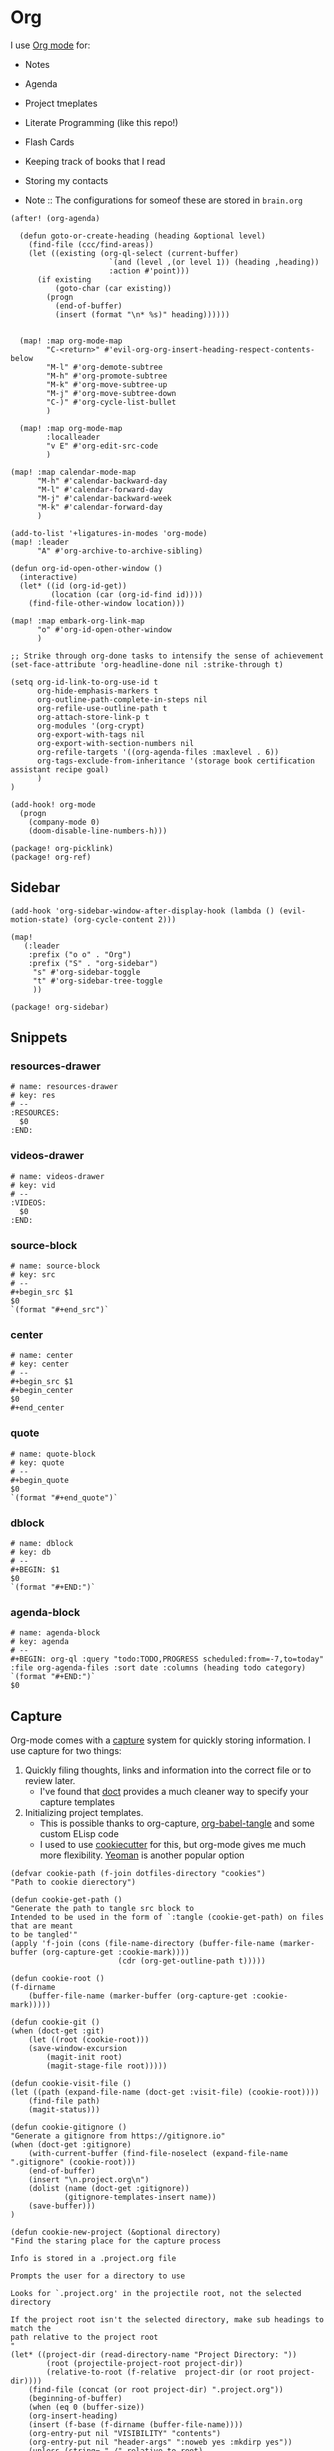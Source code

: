 * Org

I use [[https://orgmode.org/][Org mode]] for:
- Notes
- Agenda
- Project tmeplates
- Literate Programming (like this repo!)
- Flash Cards
- Keeping track of books that I read
- Storing my contacts

- Note :: The configurations for someof these are stored in =brain.org=

#+begin_src elisp :noweb-ref configs
(after! (org-agenda)

  (defun goto-or-create-heading (heading &optional level)
    (find-file (ccc/find-areas))
    (let ((existing (org-ql-select (current-buffer)
                      `(and (level ,(or level 1)) (heading ,heading))
                      :action #'point)))
      (if existing
          (goto-char (car existing))
        (progn
          (end-of-buffer)
          (insert (format "\n* %s)" heading))))))


  (map! :map org-mode-map
        "C-<return>" #'evil-org-org-insert-heading-respect-contents-below
        "M-l" #'org-demote-subtree
        "M-h" #'org-promote-subtree
        "M-k" #'org-move-subtree-up
        "M-j" #'org-move-subtree-down
        "C-)" #'org-cycle-list-bullet
        )

  (map! :map org-mode-map
        :localleader
        "v E" #'org-edit-src-code
        )

(map! :map calendar-mode-map
      "M-h" #'calendar-backward-day
      "M-l" #'calendar-forward-day
      "M-j" #'calendar-backward-week
      "M-k" #'calendar-forward-day
      )

(add-to-list '+ligatures-in-modes 'org-mode)
(map! :leader
      "A" #'org-archive-to-archive-sibling)

(defun org-id-open-other-window ()
  (interactive)
  (let* ((id (org-id-get))
         (location (car (org-id-find id))))
    (find-file-other-window location)))

(map! :map embark-org-link-map
      "o" #'org-id-open-other-window
      )

;; Strike through org-done tasks to intensify the sense of achievement
(set-face-attribute 'org-headline-done nil :strike-through t)

(setq org-id-link-to-org-use-id t
      org-hide-emphasis-markers t
      org-outline-path-complete-in-steps nil
      org-refile-use-outline-path t
      org-attach-store-link-p t
      org-modules '(org-crypt)
      org-export-with-tags nil
      org-export-with-section-numbers nil
      org-refile-targets '((org-agenda-files :maxlevel . 6))
      org-tags-exclude-from-inheritance '(storage book certification assistant recipe goal)
      )
)

(add-hook! org-mode
  (progn
    (company-mode 0)
    (doom-disable-line-numbers-h)))
#+end_src

#+begin_src elisp :noweb-ref packages
(package! org-picklink)
(package! org-ref)
#+end_src


** Sidebar
#+begin_src elisp :noweb-ref configs
(add-hook 'org-sidebar-window-after-display-hook (lambda () (evil-motion-state) (org-cycle-content 2)))

(map!
   (:leader
    :prefix ("o o" . "Org")
    :prefix ("S" . "org-sidebar")
     "s" #'org-sidebar-toggle
     "t" #'org-sidebar-tree-toggle
     ))
#+end_src

#+begin_src elisp :noweb-ref packages
(package! org-sidebar)
#+end_src



** Snippets
:PROPERTIES:
:snippet_mode: org-mode
:END:

*** resources-drawer
#+BEGIN_SRC snippet :tangle (get-snippet-path)
# name: resources-drawer
# key: res
# --
:RESOURCES:
  $0
:END:
#+END_SRC
*** videos-drawer
#+BEGIN_SRC snippet :tangle (get-snippet-path)
# name: videos-drawer
# key: vid
# --
:VIDEOS:
  $0
:END:
#+END_SRC

*** source-block
#+BEGIN_SRC snippet :tangle (get-snippet-path)
# name: source-block
# key: src
# --
#+begin_src $1
$0
`(format "#+end_src")`
#+end_src
*** center
#+BEGIN_SRC snippet :tangle (get-snippet-path)
# name: center
# key: center
# --
#+begin_src $1
#+begin_center
$0
#+end_center
#+end_src
*** quote
#+BEGIN_SRC snippet :tangle (get-snippet-path)
# name: quote-block
# key: quote
# --
#+begin_quote
$0
`(format "#+end_quote")`
#+end_src

*** dblock
#+BEGIN_SRC snippet :tangle (get-snippet-path)
# name: dblock
# key: db
# --
#+BEGIN: $1
$0
`(format "#+END:")`
#+end_src
*** agenda-block
#+BEGIN_SRC snippet :tangle (get-snippet-path)
# name: agenda-block
# key: agenda
# --
#+BEGIN: org-ql :query "todo:TODO,PROGRESS scheduled:from=-7,to=today" :file org-agenda-files :sort date :columns (heading todo category)
`(format "#+END:")`
$0
#+end_src
** Capture
:PROPERTIES:
:ID:       5fe33daf-9f01-4348-91fd-e438e4381e50
:END:

Org-mode comes with a [[https://orgmode.org/manual/Capture.html][capture]] system for quickly storing information. I use capture for two things:
1. Quickly filing thoughts, links and information into the correct file or to review later.
   - I've found that [[https://github.com/progfolio/doct][doct]] provides a much cleaner way to specify your capture templates
2. Initializing project templates.
   - This is possible thanks to org-capture, [[https://orgmode.org/manual/Extracting-Source-Code.html][org-babel-tangle]] and some custom ELisp code
   - I used to use [[https://cookiecutter.readthedocs.io/en/1.7.2/][cookiecutter]] for this, but org-mode gives me much more flexibility. [[https://yeoman.io/][Yeoman]] is another popular option

#+begin_src elisp :noweb-ref configs :results none
(defvar cookie-path (f-join dotfiles-directory "cookies")
"Path to cookie dierectory")

(defun cookie-get-path ()
"Generate the path to tangle src block to
Intended to be used in the form of `:tangle (cookie-get-path) on files that are meant
to be tangled'"
(apply 'f-join (cons (file-name-directory (buffer-file-name (marker-buffer (org-capture-get :cookie-mark))))
                        (cdr (org-get-outline-path t)))))

(defun cookie-root ()
(f-dirname
    (buffer-file-name (marker-buffer (org-capture-get :cookie-mark)))))

(defun cookie-git ()
(when (doct-get :git)
    (let ((root (cookie-root)))
    (save-window-excursion
        (magit-init root)
        (magit-stage-file root)))))

(defun cookie-visit-file ()
(let ((path (expand-file-name (doct-get :visit-file) (cookie-root))))
    (find-file path)
    (magit-status)))

(defun cookie-gitignore ()
"Generate a gitignore from https://gitignore.io"
(when (doct-get :gitignore)
    (with-current-buffer (find-file-noselect (expand-file-name ".gitignore" (cookie-root)))
    (end-of-buffer)
    (insert "\n.project.org\n")
    (dolist (name (doct-get :gitignore))
            (gitignore-templates-insert name))
    (save-buffer)))
)

(defun cookie-new-project (&optional directory)
"Find the staring place for the capture process

Info is stored in a .project.org file

Prompts the user for a directory to use

Looks for `.project.org' in the projectile root, not the selected directory

If the project root isn't the selected directory, make sub headings to match the
path relative to the project root
"
(let* ((project-dir (read-directory-name "Project Directory: "))
        (root (projectile-project-root project-dir))
        (relative-to-root (f-relative  project-dir (or root project-dir))))
    (find-file (concat (or root project-dir) ".project.org"))
    (beginning-of-buffer)
    (when (eq 0 (buffer-size))
    (org-insert-heading)
    (insert (f-base (f-dirname (buffer-file-name))))
    (org-entry-put nil "VISIBILITY" "contents")
    (org-entry-put nil "header-args" ":noweb yes :mkdirp yes"))
    (unless (string= "./" relative-to-root)
    (let ((path (list (org-get-heading t t))))
        (dolist (segment (f-split relative-to-root))
        (setq path (append path (list segment)))
        (let ((found (org-ql-select (current-buffer) (cons 'outline-path-segment path) :action #'point)))
            (if found
                (goto-char (car found))
            (progn
                (org-insert-subheading '(4))
                (insert segment)))))
        ))
    (org-capture-put :cookie-mark (point-marker))))

(defun process-cookie ()
"Generate the project files from the cookie"
(org-babel-tangle)
(org-map-entries
    (lambda ()
    (progn
        (let* ((path (cookie-get-path))
            (dir (file-name-directory path))
            (contents (org-get-entry))
            (level (org-current-level)))
        (unless (file-directory-p dir) (mkdir dir t))
        (with-current-buffer (find-file-noselect path)
            (insert contents)
            (save-buffer)
            (org-map-entries (lambda () (--dotimes level (org-promote))))
            (save-buffer)))))
    "TAGS={export}" nil))

(defun cookie-get (prop)
"Get PROP from the projects `.project.org' file

Intended to be used as `%(cookie-get PROP)' from the cookie templates"
(or (org-entry-get (org-capture-get :cookie-mark) prop t) ""))

(defun cookie-prompt (var &optional initial)
"Prompt the user for a value and save it in `.project.org'

Returns an empty string
Intended to be used as `%(cookie-prompt PROP INITIAL)' from the cookie templates"
(org-entry-put (org-capture-get :cookie-mark) var (read-string (format "%s: " var) initial))
"")

(defun cookie-choice (var &rest choices)
"Prompt the user to choose a value and save it in `.project.org'

Returns an empty string
Intended to be used as `%(cookie-choice PROP CHOICE CHOICE ...)' from the cookie
templates"
(org-entry-put (org-capture-get :cookie-mark) var (completing-read (format "%s: " var) choices))
"")

(defun cookie-copy-assets ()
(when (doct-get :assets)
    (let ((assets (f-join cookie-path (doct-get :assets) "*")))
    (shell-command (format "cp %s %s" assets (cookie-root))))))

(after! org
  (require 'bookmark)
  (bookmark-maybe-load-default-file)
  (setq org-capture-templates
    (doct `(("Inbox" :keys "i" :file ,(bookmark-get-filename "inbox") :template "* %?")
            ("Recipe" :keys "r" :function (lambda () (goto-or-create-heading "Recipe")) :template "* %?     :recipe:")
            ("New Job" :keys "j"
                :file ,(f-join org-directory "areas/career.org")
                :function (lambda ()  org-id-goto "76f493bc-fe55-4351-81ff-cc1b9f188db0")
                :template-file ,(f-join dotfiles-directory "templates" "org" "new-job.org"))
            ("Cookies" :keys "c"
            :function cookie-new-project
                :immediate-finish t
                :kill-buffer nil
                :prepare-finalize (lambda () (cookie-copy-assets) (process-cookie))
                :after-finalize (lambda () (cookie-gitignore) (cookie-git) (cookie-visit-file))
                :git t
                :visit-file "Makefile"
                :children (
                        ("Mkosi" :keys "m" :template-file ,(f-join cookie-path "mkosi.org"))
                        ("Python" :keys "p" :template-file ,(f-join cookie-path "python.org") :gitignore ("python" "emacs"))
                        ("Terraform" :keys "t"
                            :children (("Environment"
                                        :keys "e"
                                        :template-file ,(f-join cookie-path "terraform/environment.org" )
                                        :git nil)
                                    ("Project" :keys "p"
                                        :gitignore ("terraform" "terragrunt")
                                        :children (("Azure"
                                                    :keys "a"
                                                    :template-file ,(f-join cookie-path "terraform/project/azure.org"))
                                                ("AWS"
                                                    :keys "w"
                                                    :template-file ,(f-join cookie-path "terraform/project/aws.org"))))
                                    ("Module"
                                        :keys "m"
                                        :template-file ,(f-join cookie-path "terraform/module.org")
                                        :git nil)
                                    ))))
            <<capture-templates>>

            )))
  )

#+end_src

#+begin_src elisp :noweb-ref packages
(package! doct)
(package! gitignore-templates)
#+end_src
** Agenda

#+begin_src elisp :noweb-ref configs
(defun ccc/org-remove-priority (state)
  (let ((position (plist-get state :position))
      (state-to (plist-get state :to))
      (type (plist-get state :type)))
  (when (and (string= type "todo-state-change")
             (member state-to org-done-keywords))
    (org-entry-put position "PRIORITY" nil))
  ))

(custom-set-faces!
  '(org-agenda-date :inherit outline-1 :height 1.15)
  '(org-super-agenda-header :inherit custom-button :weight bold :height 1.15)
  )

(use-package! org-super-agenda
  :after org-agenda
  :init
  (setq org-super-agenda-mode t
        org-agenda-span 1
        holiday-bahai-holidays nil
        holiday-hebrew-holidays nil
        holiday-islamic-holidays nil
        org-log-into-drawer t
        org-highest-priority 65
        org-lowest-priority 68
        org-default-priority 68
        org-log-done "time"
        org-log-done-with-time t
        org-agenda-start-day nil
        org-agenda-start-on-weekday nil
        org-agenda-hide-tags-regexp ".*"
      org-agenda-prefix-format '((agenda . " %i  %?-12t ")
                                 (todo . " %i %-12:c")
                                 (tags . " %i %-12:c")
                                 (search . " %i %-12:c"))

        org-agenda-time-grid '((daily) () "" "")
        org-agenda-custom-commands
        '(("w" "Upcoming week" agenda "" ((org-agenda-span 7) (org-agenda-tag-filter-preset '("-meal" "-maintenance" "-assistant" "-training"))))
          ("g" "Grouped" todo "" ((org-agenda-tag-filter-preset '("-maintenance")) (org-super-agenda-groups '((:todo "PROGRESS" :name "In Progress") (:auto-group))))))

        ; The evil keys aren't working on super-agenda headings
        ; https://github.com/alphapapa/org-super-agenda/issues/50
        org-super-agenda-header-map (make-sparse-keymap)
        org-todo-keyword-faces '(("SCHEDULED" . (:foreground "YELLOW" :weight bold)))
        org-todo-keywords '((sequence "TODO(t)" "PROGRESS(p!)" "WAITING(w!)" "|" "DONE(d!)" "CANCELLED(c@/!)")
                            (sequence "SCHEDULED(s)" "|" "DONE(d!)" "CANCELLED(c@/!)")
                            (sequence "WISH(W)" "SHIPPING(S)" "|" "OWNED(o!)" "TRASHED(T!)" "RETURNED(r!)"))
        org-super-agenda-groups '((:name " Today "
                                   :time-grid)
                                  (:name " Past Due "
                                   :deadline (past))
                                  (:todo "WAITING")
                                  (:name " Shipping "
                                   :todo "SHIPPING")
                                  (:tag "assistant")
                                  (:name " Maintenance "
                                   :tag "maintenance")
                                  (:name "Deadline"
                                   :deadline (future))
                                  (:auto-category))

        org-clock-clocktable-default-properties '(:scope agenda-with-archives
                                                  :fileskip0 t
                                                  :block today
                                                  :compact t
                                                  :link t)
        )
  (add-hook 'org-trigger-hook 'ccc/org-remove-priority)
  :config
  (org-super-agenda-mode)
  )

(after! org-super-agenda
  (org-super-agenda--def-auto-group category "their org-category property"
    :key-form (org-super-agenda--when-with-marker-buffer (org-super-agenda--get-marker item)
                (org-get-category))
    :header-form (format "%s %s " (car (org-agenda-get-category-icon key)) key)))

(defun ccc/num-days (&optional time)
  "Return number of days since epoch
If time is specified, return number days that time is since epoch"
  (let ((time-zone-offset (car (current-time-zone))))
    (truncate (/ (+ time-zone-offset (float-time time)) 3600 24))))

(defun ccc/adjust-day (&optional time)
  (let* ((deadline? nil)
       (scheduled-days (ccc/num-days (org-get-scheduled-time (point))))
       (time-diff (- (ccc/num-days time) scheduled-days)))
    (save-excursion
	   (org-back-to-heading t)
	   (let ((regexp (if deadline? org-deadline-time-regexp
			   org-scheduled-time-regexp)))
	     (if (not (re-search-forward regexp (line-end-position 2) t))
	         (user-error (if deadline? "No deadline information to update"
			       "No scheduled information to update"))
	       (let* ((begin (match-beginning 1)))
	         (goto-char begin)
           (org-timestamp-up-day time-diff))))
           (org-entry-get (point) "SCHEDULED"))))

(defun ccc/org-agenda-adjust-day (&optional date)
  (interactive (list (when current-prefix-arg (time-convert (org-read-date nil t) 'integer))))
  (if (not org-agenda-bulk-marked-entries)
      (save-excursion (org-agenda-bulk-mark)))
    (dolist (marker org-agenda-bulk-marked-entries)
    (let ((buffer (marker-buffer marker))
 	        (pos (marker-position marker))
            ts)
      (org-with-remote-undo buffer
        (with-current-buffer buffer
 	        (widen)
 	        (goto-char pos)
          (setq ts (ccc/adjust-day date)))
        (goto-char (text-property-any (point-min) (point-max) 'org-hd-marker marker))
        (org-agenda-show-new-time (org-get-at-bol 'org-marker) ts " S"))))

  (unless org-agenda-persistent-marks (org-agenda-bulk-unmark-all)))

;; (evil-set-initial-state 'org-agenda-mode 'emacs)
(map! :map org-agenda-mode-map
      :m "j" #'org-agenda-next-item
      :m "k" #'org-agenda-previous-item
      :m "!" #'org-agenda-toggle-deadlines
      :m "C-*" #'org-agenda-toggle-time-grid
      :m "W" #'org-agenda-week-view
      :m "D" #'org-agenda-day-view
      :m "C-=" #'text-scale-increase
      :m "C--" #'text-scale-decrease
      :m "C-:" #'ccc/org-agenda-adjust-day
      :m ">" (cmd! (ccc/org-agenda-adjust-day (+ (float-time) 86400)))
      :map evil-org-agenda-mode-map
      :nvm "g s" nil
      :m "g s s" #'avy-goto-char-2
      )

(defun ccc/org-agenda-open-hook ()
  (olivetti-mode))

(add-hook 'org-agenda-mode-hook 'ccc/org-agenda-open-hook)
#+end_src

#+begin_src elisp :noweb-ref packages
(package! org-super-agenda)
(package! olivetti)
#+end_src
*** Timeblock

I use the [[https://github.com/ichernyshovvv/org-timeblock][org-timeblock]] package to visualize the duration of my tasks

#+begin_src elisp :noweb-ref packages
(package! org-timeblock :recipe (:host github :repo "ichernyshovvv/org-timeblock"))
#+end_src

#+begin_src elisp :noweb-ref configs
(evil-set-initial-state 'org-timeblock-mode 'emacs)
(evil-set-initial-state 'org-timeblock-list-mode 'normal)
(map! :leader
      "n T" #'org-timeblock)
(map! :map org-agenda-mode-map
      "C-t" #'org-timeblock)
(map! :map org-timeblock-mode-map
      "j" #'org-timeblock-forward-block
      "k" #'org-timeblock-backward-block
      "h" #'org-timeblock-backward-column
      "l" #'org-timeblock-forward-column
      )
(map! :map org-timeblock-mode-map
      "j" #'org-timeblock-forward-block
      "k" #'org-timeblock-backward-block
      "h" #'org-timeblock-backward-column
      "l" #'org-timeblock-forward-column
      "v" #'org-timeblock-switch-view
      "t" #'org-timeblock-toggle-timeblock-list
      "C-j" #'org-timeblock-day-later
      "C-k" #'org-timeblock-day-earlier
      "J" #'org-timeblock-jump-to-day
      )

(setq org-timeblock-fast-todo-commands '(("TODO" . "1")
                                         ("DONE" . "D")
                                         ("CANCELLED" . "c")
                                         ("PROGRESS" . "p")))
#+end_src

I overwrite this function to filter out archived headings

#+begin_src elisp :noweb-ref configs
(after! org-timeblock
(defadvice! ccc/org-timeblock-get-entries (fun &rest args)
  :around #'org-timeblock-get-entries
  (let ((output (apply fun args)))
    (seq-filter
     (lambda (entry)
       (not (seq-contains (get-text-property 0 'tags entry) "ARCHIVE")))
     output))
  )
)

#+end_src

** Babel
#+begin_src elisp :noweb-ref configs
; Allow links to info pages
(require 'ol-info)

;; Allows src blocks to be executed asynchronously
(require 'ob-async)
#+end_src

#+begin_src elisp :noweb-ref packages
(package! ob-async)
#+end_src
** Presentations

[[https://github.com/takaxp/org-tree-slide][org-tree-slide]] is my preferred way of giving presentations within Emacs. It's automatically installed in with the =org +present= Doom module

#+begin_src elisp :noweb-ref packages
(package! org-tree-slide)
#+end_src


#+begin_src elisp :noweb-ref configs
(map! :leader
      "t p" #'org-tree-slide-mode
      "t P" #'org-tree-slide-play-with-timer
      )

(map! :map org-tree-slide-mode-map
      "C-j" #'org-tree-slide-move-next-tree
      "C-k" #'org-tree-slide-move-previous-tree
      )

(map! :map org-mode-map
      "M-)" #'org-timestamp-up-day
      "M-(" #'org-timestamp-down-day
      )

(after! org-tree-slide
  (org-tree-slide-presentation-profile)
  (setq org-tree-slide-slide-in-effect nil
      org-tree-slide-skip-outline-level 0
      org-tree-slide-header t
      org-tree-slide-fold-subtrees-skipped t))
#+end_src

** Gantt
#+begin_src elisp :noweb-ref packages
(package! elgantt
  :recipe (:host github :repo "legalnonsense/elgantt"))
#+end_src
** org-ql

[[https://github.com/alphapapa/org-ql][org-ql]] is great to query your org files using SQL-like queries. This is useful for structured aggregate searches and reports

#+begin_src elisp :noweb-ref configs
(map!
   (:leader
    :prefix "o o"
    "V" #'org-ql-view
    "t" #'org-ql-view-dispatch
    ))
#+end_src

#+begin_src elisp :noweb-ref packages
(package! org-ql)
#+end_src
*** Customized dblock
:PROPERTIES:
:ID:       2223bf52-8dca-4781-a074-ef38347ee60a
:END:

#+begin_src elisp :noweb-ref configs
(cl-defun org-dblock-write:org-ql (params)
  "Insert content for org-ql dynamic block at point according to PARAMS.
Valid parameters include:

  :query    An Org QL query expression in either sexp or string
            form.

  :columns  A list of columns, including `heading', `todo',
            `property',`priority',`deadline',`scheduled',`closed'.
            Each column may also be specified as a list with the
            second element being a header string.  For example,
            to abbreviate the priority column: (priority \"P\").
            For certain columns, like `property', arguments may
            be passed by specifying the column type itself as a
            list.  For example, to display a column showing the
            values of a property named \"milestone\", with the
            header being abbreviated to \"M\":

              ((property \"milestone\") \"M\").

  :sort     One or a list of Org QL sorting methods
            (see `org-ql-select').

  :take     Optionally take a number of results from the front (a
            positive number) or the end (a negative number) of
            the results.

  :ts-format  Optional format string used to format
              timestamp-based columns.

For example, an org-ql dynamic block header could look like
this (must be a single line in the Org buffer):

  ,#+BEGIN: org-ql :query (todo \"UNDERWAY\")
:columns (priority todo heading) :sort (priority date)
:ts-format \"%Y-%m-%d %H:%M\""
  (-let* (((&plist :query :columns :sort :ts-format :take :file) params)
          (query (cl-etypecase query
                   (string (org-ql--query-string-to-sexp query))
                   (list ;; SAFETY: Query is in sexp form: ask for confirmation, because it could contain arbitrary code.
                    (org-ql--ask-unsafe-query query)
                    query)))
          (columns (or columns '(heading todo (priority "P"))))
          ;; MAYBE: Custom column functions.
          (format-fns
           ;; NOTE: Backquoting this alist prevents the lambdas from seeing
           ;; the variable `ts-format', so we use `list' and `cons'.
           (list (cons 'todo (lambda (element)
                               (org-element-property :todo-keyword element)))
                 (cons 'heading (lambda (element)
                                  (org-make-link-string (format "id:%s" (car (org-element-map element 'headline (lambda (element) (org-id-get-create)))))
                                                        (org-element-property :raw-value element))))
                 (cons 'category (lambda (element)
                                   (print element)
                                  (org-element-property-inherited :CATEGORY element)))
                 (cons 'priority (lambda (element)
                                   (--when-let (org-element-property :priority element)
                                     (char-to-string it))))
                 (cons 'deadline (lambda (element)
                                   (--when-let (org-element-property :deadline element)
                                     (ts-format ts-format (ts-parse-org-element it)))))
                 (cons 'scheduled (lambda (element)
                                    (--when-let (org-element-property :scheduled element)
                                      (ts-format ts-format (ts-parse-org-element it)))))
                 (cons 'closed (lambda (element)
                                 (--when-let (org-element-property :closed element)
                                   (ts-format ts-format (ts-parse-org-element it)))))
                 (cons 'property (lambda (element property)
                                   (org-element-property (intern (concat ":" (upcase property))) element)))))
          (elements (org-ql-query :from (or file (current-buffer))
                                  :where query
                                  :select '(org-element-headline-parser (line-end-position))
                                  :order-by sort)))
    (when take
      (setf elements (cl-etypecase take
                       ((and integer (satisfies cl-minusp)) (-take-last (abs take) elements))
                       (integer (-take take elements)))))
    (cl-labels ((format-element (element)
                  (string-join (cl-loop for column in columns
                                        collect (or (pcase-exhaustive column
                                                      ((pred symbolp)
                                                       (funcall (alist-get column format-fns) element))
                                                      (`((,column . ,args) ,_header)
                                                       (apply (alist-get column format-fns) element args))
                                                      (`(,column ,_header)
                                                       (funcall (alist-get column format-fns) element)))
                                                    ""))
                               " | ")))
      ;; Table header
      (insert "| " (string-join (--map (pcase it
                                         ((pred symbolp) (capitalize (symbol-name it)))
                                         (`(,_ ,name) name))
                                       columns)
                                " | ")
              " |" "\n")
      (insert "|- \n")                  ; Separator hline
      (dolist (element elements)
        (insert "| " (format-element element) " |" "\n"))
      (delete-char -1)
      (org-table-align))))
#+end_src

#+begin_src elisp
(cl-defun org-dblock-write:org-ql (params)
  "Insert content for org-ql dynamic block at point according to PARAMS.
Valid parameters include:

  :query    An Org QL query expression in either sexp or non-sexp
            form.

  :columns  A list of columns, including `heading', `todo',
            `property', `priority', `deadline', `scheduled'.
            Each column may also be specified as a list with the
            second element being a header string.  For example,
            to abbreviate the priority column: (priority \"P\").
            For certain columns, like `property', arguments may
            be passed by specifying the column type itself as a
            list.  For example, to display a column showing the
            values of a property named \"milestone\", with the
            header being abbreviated to \"M\":

              ((property \"milestone\") \"M\").

  :sort     One or a list of Org QL sorting methods
            (see `org-ql-select').

  :take     Optionally take a number of results from the front (a
            positive number) or the end (a negative number) of
            the results.

  :ts-format  Optional format string used to format
              timestamp-based columns.

For example, an org-ql dynamic block header could look like:

,#+BEGIN: org-ql :query (todo \"UNDERWAY\") :columns (priority todo heading) :sort (priority date) :ts-format \"%Y-%m-%d %H:%M\""
  (-let* (((&plist :query :columns :sort :ts-format :take :file) params)
          (query (cl-etypecase query
                   (string (org-ql--query-string-to-sexp query))
                   (list  ;; SAFETY: Query is in sexp form: ask for confirmation, because it could contain arbitrary code.
                    (org-ql--ask-unsafe-query query)
                    query)))
          (columns (or columns '(heading todo (priority "P"))))
          ;; MAYBE: Custom column functions.
          (format-fns
           ;; NOTE: Backquoting this alist prevents the lambdas from seeing
           ;; the variable `ts-format', so we use `list' and `cons'.
           (list (cons 'todo (lambda (element)
                               (org-element-property :todo-keyword element)))
                 (cons 'heading (lambda (element)
                                  (org-make-link-string (format "id:%s" (org-element-property :ID element))
                                                        (org-element-property :raw-value element))))

                 (cons 'category (lambda (element)
                                   (let* ((location (org-id-find (org-element-property :ID element)))
                                          (marker (make-marker)))
                                     (set-marker marker (cdr location) (find-file-noselect (car location)))
                                     (org-entry-get marker "CATEGORY" t))))
                 (cons 'priority (lambda (element)
                                   (--when-let (org-element-property :priority element)
                                     (char-to-string it))))
                 (cons 'deadline (lambda (element)
                                   (--when-let (org-element-property :deadline element)
                                     (ts-format ts-format (ts-parse-org-element it)))))
                 (cons 'scheduled (lambda (element)
                                    (--when-let (org-element-property :scheduled element)
                                      (ts-format ts-format (ts-parse-org-element it)))))
                 (cons 'property (lambda (element property)
                                   (org-element-property (intern (concat ":" (upcase property))) element)))))
          (elements (org-ql-query :from (or file (current-buffer))
                                  :where query
                                  :select '(progn (org-id-get-create) (org-element-headline-parser (line-end-position)))
                                  :order-by sort)))
    (when take
      (setf elements (cl-etypecase take
                       ((and integer (satisfies cl-minusp)) (-take-last (abs take) elements))
                       (integer (-take take elements)))))
    (cl-labels ((format-element
                 (element) (string-join (cl-loop for column in columns
                                                 collect (or (pcase-exhaustive column
                                                               ((pred symbolp)
                                                                (funcall (alist-get column format-fns) element))
                                                               (`((,column . ,args) ,_header)
                                                                (apply (alist-get column format-fns) element args))
                                                               (`(,column ,_header)
                                                                (funcall (alist-get column format-fns) element)))
                                                             ""))
                                        " | ")))
      ;; Table header
      (insert "| " (string-join (--map (pcase it
                                         ((pred symbolp) (capitalize (symbol-name it)))
                                         (`(,_ ,name) name))
                                       columns)
                                " | ")
              " |" "\n")
      (insert "|- \n")  ; Separator hline
      (dolist (element elements)
        (insert "| " (format-element element) " |" "\n"))
      (delete-char -1)
      (org-table-align))))
#+end_src
** Tables

#+begin_src elisp :noweb-ref configs
(map! :map embark-org-table-cell-map
      "x" #'org-table-blank-field)
#+end_src
** Links

Github's orgmode rendering doesn't support all of the types of links. In order for your heading links to work you have to use the format =#headline-text= for internal headlines or =./file.org#headline-text= for a headline in another file

The external headline link format doesn't work natively in emacs, normally you would do =./file.org::custom-id=.

So I'm adding some advice to the =org-link-open-as-file= function to make the github format work in emacs.

#+begin_src elisp
(defun ccc/file-link (args)
  (append (list (string-replace "#" "::#" (car args))) (cdr args)))

(advice-remove 'org-link-open-as-file #'ccc/file-link)
(advice-add 'org-link-open-as-file :filter-args #'ccc/file-link)
#+end_src
** Crypt
#+begin_src elisp :noweb-ref configs
(org-crypt-use-before-save-magic)
(setq org-crypt-key "074822C3822170ED")
#+end_src
